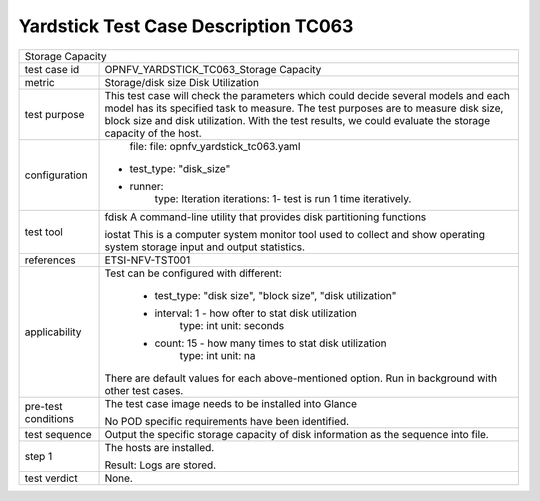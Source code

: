 .. This work is licensed under a Creative Commons Attribution 4.0 International
.. License.
.. http://creativecommons.org/licenses/by/4.0
.. (c) OPNFV, Huawei Technologies Co.,Ltd and others.

*************************************
Yardstick Test Case Description TC063
*************************************

+-----------------------------------------------------------------------------+
|Storage Capacity                                                             |
|                                                                             |
+--------------+--------------------------------------------------------------+
|test case id  | OPNFV_YARDSTICK_TC063_Storage Capacity                       |
|              |                                                              |
+--------------+--------------------------------------------------------------+
|metric        | Storage/disk size                                            |
|              | Disk Utilization                                             |
+--------------+--------------------------------------------------------------+
|test purpose  | This test case will check the parameters which could decide  |
|              | several models and each model has its specified task to      |
|              | measure. The test purposes are to measure disk size, block   |
|              | size and disk utilization. With the test results, we could   |
|              | evaluate the storage capacity of the host.                   |
|              |                                                              |
+--------------+--------------------------------------------------------------+
|configuration | file: file: opnfv_yardstick_tc063.yaml                       |
|              |                                                              |
|              |* test_type: "disk_size"                                      |
|              |* runner:                                                     |
|              |    type: Iteration                                           |
|              |    iterations: 1- test is run 1 time iteratively.            |
|              |                                                              |
+--------------+--------------------------------------------------------------+
|test tool     | fdisk                                                        |
|              | A command-line utility that provides disk partitioning       |
|              | functions                                                    |
|              |                                                              |
|              | iostat                                                       |
|              | This is a computer system monitor tool used to collect and   |
|              | show operating system storage input and output statistics.   |
+--------------+--------------------------------------------------------------+
|references    | ETSI-NFV-TST001                                              |
|              |                                                              |
+--------------+--------------------------------------------------------------+
|applicability | Test can be configured with different:                       |
|              |                                                              |
|              |  * test_type: "disk size", "block size", "disk utilization"  |
|              |  * interval: 1 - how ofter to stat disk utilization          |
|              |       type: int                                              |
|              |       unit: seconds                                          |
|              |  * count: 15 - how many times to stat disk utilization       |
|              |     type: int                                                |
|              |     unit: na                                                 |
|              | There are default values for each above-mentioned option.    |
|              | Run in background with other test cases.                     |
|              |                                                              |
+--------------+--------------------------------------------------------------+
|pre-test      | The test case image needs to be installed into Glance        |
|conditions    |                                                              |
|              | No POD specific requirements have been identified.           |
|              |                                                              |
+--------------+--------------------------------------------------------------+
|test sequence | Output the specific storage capacity of disk information as  |
|              | the sequence into file.                                      |
|              |                                                              |
+--------------+--------------------------------------------------------------+
|step 1        | The hosts are installed.                                     |
|              |                                                              |
|              | Result: Logs are stored.                                     |
|              |                                                              |
+--------------+--------------------------------------------------------------+
|test verdict  | None.                                                        |
+--------------+--------------------------------------------------------------+
